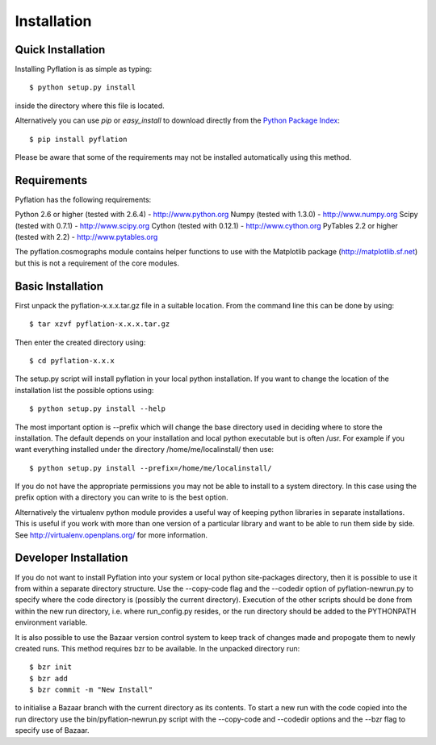 ************
Installation
************

Quick Installation
==================

Installing Pyflation is as simple as typing::

    $ python setup.py install

inside the directory where this file is located.

Alternatively you can use `pip` or `easy_install` to download directly from the `Python
Package Index <http://pypi.python.org/pypi/pyflation>`_::
    
    $ pip install pyflation

Please be aware that some of the requirements may not be installed automatically using
this method.

Requirements
============
Pyflation has the following requirements:

Python 2.6 or higher (tested with 2.6.4) - http://www.python.org
Numpy (tested with 1.3.0) - http://www.numpy.org
Scipy (tested with 0.7.1) - http://www.scipy.org
Cython (tested with 0.12.1) - http://www.cython.org
PyTables 2.2 or higher (tested with 2.2) - http://www.pytables.org

The pyflation.cosmographs module contains helper functions to use 
with the Matplotlib package (http://matplotlib.sf.net) but this is not a
requirement of the core modules. 

Basic Installation
==================
 
First unpack the pyflation-x.x.x.tar.gz file in a suitable location. From the 
command line this can be done by using::

    $ tar xzvf pyflation-x.x.x.tar.gz

Then enter the created directory using::

    $ cd pyflation-x.x.x

The setup.py script will install pyflation in your local python installation. 
If you want to change the location of the installation list the possible options
using::

    $ python setup.py install --help

The most important option is --prefix which will change the base directory used
in deciding where to store the installation. The default depends on your 
installation and local python executable but is often /usr. For example if you 
want everything installed under the directory /home/me/localinstall/ then use::

    $ python setup.py install --prefix=/home/me/localinstall/

If you do not have the appropriate permissions you may not be able to install
to a system directory. In this case using the prefix option with a directory
you can write to is the best option.

Alternatively the virtualenv python module provides a useful way of keeping
python libraries in separate installations. This is useful if you work with
more than one version of a particular library and want to be able to run them
side by side. See http://virtualenv.openplans.org/ for more information.

Developer Installation
======================

If you do not want to install Pyflation into your system or local python 
site-packages directory, then it is possible to use it from within a separate
directory structure. Use the --copy-code flag and the --codedir option of 
pyflation-newrun.py to specify where the code directory is (possibly the current 
directory).
Execution of the other scripts should be done from within the new run directory,
i.e. where run_config.py resides, or the run directory should be added to the
PYTHONPATH environment variable. 

It is also possible to use the Bazaar version control system to keep track of
changes made and propogate them to newly created runs. This method requires bzr 
to be available. In the unpacked directory run::

    $ bzr init
    $ bzr add
    $ bzr commit -m "New Install"

to initialise a Bazaar branch with the current directory as its contents.
To start a new run with the code copied into the run directory use the 
bin/pyflation-newrun.py script with the --copy-code and --codedir options and 
the --bzr flag to specify use of Bazaar.
